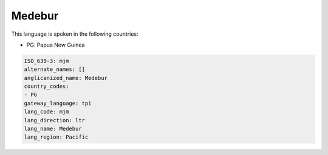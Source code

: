 .. _mjm:

Medebur
=======

This language is spoken in the following countries:

* PG: Papua New Guinea

.. code-block:: yaml

    ISO_639-3: mjm
    alternate_names: []
    anglicanized_name: Medebur
    country_codes:
    - PG
    gateway_language: tpi
    lang_code: mjm
    lang_direction: ltr
    lang_name: Medebur
    lang_region: Pacific
    
